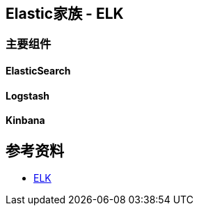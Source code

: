 == Elastic家族 - ELK

=== 主要组件

==== ElasticSearch
==== Logstash
==== Kinbana

== 参考资料

* https://wiki.shileizcc.com/confluence/display/ELK[ELK]